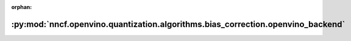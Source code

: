:orphan:

:py:mod:`nncf.openvino.quantization.algorithms.bias_correction.openvino_backend`
================================================================================

.. py:module:: nncf.openvino.quantization.algorithms.bias_correction.openvino_backend

.. autoapi-nested-parse::

   Copyright (c) 2023 Intel Corporation
   Licensed under the Apache License, Version 2.0 (the "License");
   you may not use this file except in compliance with the License.
   You may obtain a copy of the License at
        http://www.apache.org/licenses/LICENSE-2.0
   Unless required by applicable law or agreed to in writing, software
   distributed under the License is distributed on an "AS IS" BASIS,
   WITHOUT WARRANTIES OR CONDITIONS OF ANY KIND, either express or implied.
   See the License for the specific language governing permissions and
   limitations under the License.



